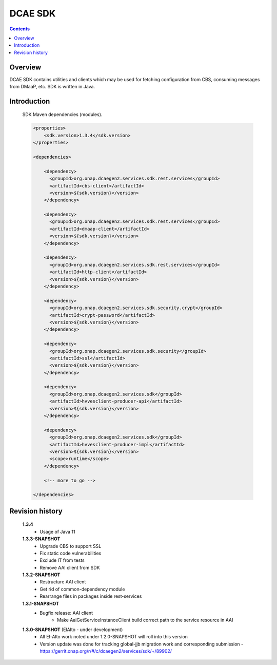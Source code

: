 .. This work is licensed under a
   Creative Commons Attribution 4.0 International License.


DCAE SDK
========

.. contents::
    :depth: 3
..

Overview
--------

DCAE SDK contains utilities and clients which may be used for fetching
configuration from CBS, consuming messages from DMaaP, etc. SDK is written in Java.

Introduction
------------

      SDK Maven dependencies (modules).

      .. code-block:: XML

            <properties>
                <sdk.version>1.3.4</sdk.version>
            </properties>

            <dependencies>

                <dependency>
                  <groupId>org.onap.dcaegen2.services.sdk.rest.services</groupId>
                  <artifactId>cbs-client</artifactId>
                  <version>${sdk.version}</version>
                </dependency>

                <dependency>
                  <groupId>org.onap.dcaegen2.services.sdk.rest.services</groupId>
                  <artifactId>dmaap-client</artifactId>
                  <version>${sdk.version}</version>
                </dependency>

                <dependency>
                  <groupId>org.onap.dcaegen2.services.sdk.rest.services</groupId>
                  <artifactId>http-client</artifactId>
                  <version>${sdk.version}</version>
                </dependency>

                <dependency>
                  <groupId>org.onap.dcaegen2.services.sdk.security.crypt</groupId>
                  <artifactId>crypt-password</artifactId>
                  <version>${sdk.version}</version>
                </dependency>

                <dependency>
                  <groupId>org.onap.dcaegen2.services.sdk.security</groupId>
                  <artifactId>ssl</artifactId>
                  <version>${sdk.version}</version>
                </dependency>

                <dependency>
                  <groupId>org.onap.dcaegen2.services.sdk</groupId>
                  <artifactId>hvvesclient-producer-api</artifactId>
                  <version>${sdk.version}</version>
                </dependency>

                <dependency>
                  <groupId>org.onap.dcaegen2.services.sdk</groupId>
                  <artifactId>hvvesclient-producer-impl</artifactId>
                  <version>${sdk.version}</version>
                  <scope>runtime</scope>
                </dependency>

                <!-- more to go -->

            </dependencies>


Revision history
----------------

   **1.3.4**
      - Usage of Java 11

   **1.3.3-SNAPSHOT**
      - Upgrade CBS to support SSL
      - Fix static code vulnerabilities
      - Exclude IT from tests
      - Remove AAI client from SDK

   **1.3.2-SNAPSHOT**
      - Restructure AAI client
      - Get rid of common-dependency module
      - Rearrange files in packages inside rest-services

   **1.3.1-SNAPSHOT**
      - Bugfix release: AAI client
         - Make AaiGetServiceInstanceClient build correct path to the service resource in AAI

   **1.3.0-SNAPSHOT** (ElAlto - under development)
      - All El-Alto work noted under 1.2.0-SNAPSHOT will roll into this version
      - Version update was done for tracking global-jjb migration work and corresponding submission - https://gerrit.onap.org/r/#/c/dcaegen2/services/sdk/+/89902/